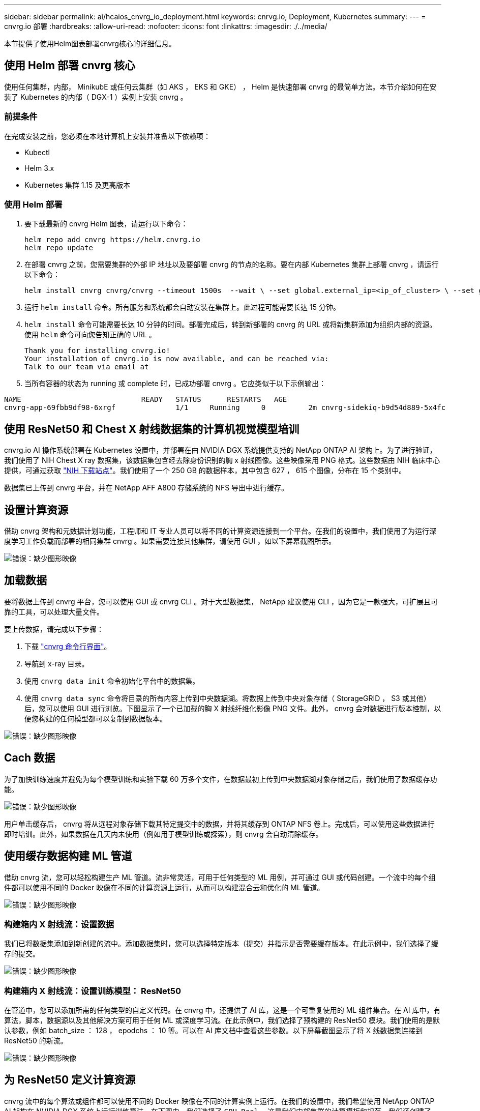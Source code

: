 ---
sidebar: sidebar 
permalink: ai/hcaios_cnvrg_io_deployment.html 
keywords: cnrvg.io, Deployment, Kubernetes 
summary:  
---
= cnvrg.io 部署
:hardbreaks:
:allow-uri-read: 
:nofooter: 
:icons: font
:linkattrs: 
:imagesdir: ./../media/


[role="lead"]
本节提供了使用Helm图表部署cnvrg核心的详细信息。



== 使用 Helm 部署 cnvrg 核心

使用任何集群，内部， MinikubE 或任何云集群（如 AKS ， EKS 和 GKE） ， Helm 是快速部署 cnvrg 的最简单方法。本节介绍如何在安装了 Kubernetes 的内部（ DGX-1 ）实例上安装 cnvrg 。



=== 前提条件

在完成安装之前，您必须在本地计算机上安装并准备以下依赖项：

* Kubectl
* Helm 3.x
* Kubernetes 集群 1.15 及更高版本




=== 使用 Helm 部署

. 要下载最新的 cnvrg Helm 图表，请运行以下命令：
+
....
helm repo add cnvrg https://helm.cnvrg.io
helm repo update
....
. 在部署 cnvrg 之前，您需要集群的外部 IP 地址以及要部署 cnvrg 的节点的名称。要在内部 Kubernetes 集群上部署 cnvrg ，请运行以下命令：
+
....
helm install cnvrg cnvrg/cnvrg --timeout 1500s  --wait \ --set global.external_ip=<ip_of_cluster> \ --set global.node=<name_of_node>
....
. 运行 `helm install` 命令。所有服务和系统都会自动安装在集群上。此过程可能需要长达 15 分钟。
. `helm install` 命令可能需要长达 10 分钟的时间。部署完成后，转到新部署的 cnvrg 的 URL 或将新集群添加为组织内部的资源。使用 `helm` 命令可向您告知正确的 URL 。
+
....
Thank you for installing cnvrg.io!
Your installation of cnvrg.io is now available, and can be reached via:
Talk to our team via email at
....
. 当所有容器的状态为 running 或 complete 时，已成功部署 cnvrg 。它应类似于以下示例输出：


....
NAME                            READY   STATUS      RESTARTS   AGE
cnvrg-app-69fbb9df98-6xrgf              1/1     Running     0          2m cnvrg-sidekiq-b9d54d889-5x4fc           1/1     Running     0          2m controller-65895b47d4-s96v6             1/1     Running     0          2m init-app-vs-config-wv9c4                0/1     Completed   0          9m init-gateway-vs-config-2zbpp            0/1     Completed   0          9m init-minio-vs-config-cd2rg              0/1     Completed   0          9m minio-0                                 1/1     Running     0          2m postgres-0                              1/1     Running     0          2m redis-695c49c986-kcbt9                  1/1     Running     0          2m seeder-wh655                            0/1     Completed   0          2m speaker-5sghr                           1/1     Running     0          2m
....


== 使用 ResNet50 和 Chest X 射线数据集的计算机视觉模型培训

cnvrg.io AI 操作系统部署在 Kubernetes 设置中，并部署在由 NVIDIA DGX 系统提供支持的 NetApp ONTAP AI 架构上。为了进行验证，我们使用了 NIH Chest X ray 数据集，该数据集包含经去除身份识别的胸 x 射线图像。这些映像采用 PNG 格式。这些数据由 NIH 临床中心提供，可通过获取 https://nihcc.app.box.com/v/ChestXray-NIHCC["NIH 下载站点"^]。我们使用了一个 250 GB 的数据样本，其中包含 627 ， 615 个图像，分布在 15 个类别中。

数据集已上传到 cnvrg 平台，并在 NetApp AFF A800 存储系统的 NFS 导出中进行缓存。



== 设置计算资源

借助 cnvrg 架构和元数据计划功能，工程师和 IT 专业人员可以将不同的计算资源连接到一个平台。在我们的设置中，我们使用了为运行深度学习工作负载而部署的相同集群 cnvrg 。如果需要连接其他集群，请使用 GUI ，如以下屏幕截图所示。

image:hcaios_image7.png["错误：缺少图形映像"]



== 加载数据

要将数据上传到 cnvrg 平台，您可以使用 GUI 或 cnvrg CLI 。对于大型数据集， NetApp 建议使用 CLI ，因为它是一款强大，可扩展且可靠的工具，可以处理大量文件。

要上传数据，请完成以下步骤：

. 下载 https://app.cnvrg.io/docs/cli/install.html["cnvrg 命令行界面"^]。
. 导航到 x-ray 目录。
. 使用 `cnvrg data init` 命令初始化平台中的数据集。
. 使用 `cnvrg data sync` 命令将目录的所有内容上传到中央数据湖。将数据上传到中央对象存储（ StorageGRID ， S3 或其他）后，您可以使用 GUI 进行浏览。下图显示了一个已加载的胸 X 射线纤维化影像 PNG 文件。此外， cnvrg 会对数据进行版本控制，以便您构建的任何模型都可以复制到数据版本。


image:hcaios_image8.png["错误：缺少图形映像"]



== Cach 数据

为了加快训练速度并避免为每个模型训练和实验下载 60 万多个文件，在数据最初上传到中央数据湖对象存储之后，我们使用了数据缓存功能。

image:hcaios_image9.png["错误：缺少图形映像"]

用户单击缓存后， cnvrg 将从远程对象存储下载其特定提交中的数据，并将其缓存到 ONTAP NFS 卷上。完成后，可以使用这些数据进行即时培训。此外，如果数据在几天内未使用（例如用于模型训练或探索），则 cnvrg 会自动清除缓存。



== 使用缓存数据构建 ML 管道

借助 cnvrg 流，您可以轻松构建生产 ML 管道。流非常灵活，可用于任何类型的 ML 用例，并可通过 GUI 或代码创建。一个流中的每个组件都可以使用不同的 Docker 映像在不同的计算资源上运行，从而可以构建混合云和优化的 ML 管道。

image:hcaios_image10.png["错误：缺少图形映像"]



=== 构建箱内 X 射线流：设置数据

我们已将数据集添加到新创建的流中。添加数据集时，您可以选择特定版本（提交）并指示是否需要缓存版本。在此示例中，我们选择了缓存的提交。

image:hcaios_image11.png["错误：缺少图形映像"]



=== 构建箱内 X 射线流：设置训练模型： ResNet50

在管道中，您可以添加所需的任何类型的自定义代码。在 cnvrg 中，还提供了 AI 库，这是一个可重复使用的 ML 组件集合。在 AI 库中，有算法，脚本，数据源以及其他解决方案可用于任何 ML 或深度学习流。在此示例中，我们选择了预构建的 ResNet50 模块。我们使用的是默认参数，例如 batch_size ： 128 ， epodchs ： 10 等。可以在 AI 库文档中查看这些参数。以下屏幕截图显示了将 X 线数据集连接到 ResNet50 的新流。

image:hcaios_image12.png["错误：缺少图形映像"]



== 为 ResNet50 定义计算资源

cnvrg 流中的每个算法或组件都可以使用不同的 Docker 映像在不同的计算实例上运行。在我们的设置中，我们希望使用 NetApp ONTAP AI 架构在 NVIDIA DGX 系统上运行训练算法。在下图中，我们选择了 `GPU Real` ，这是我们内部集群的计算模板和规范。我们还创建了一个模板队列并选择了多个模板。这样，如果无法分配 `GPU-Real` 资源（例如，如果其他数据科学家正在使用该资源），则可以通过添加云提供商模板来启用自动云突发功能。以下屏幕截图显示了如何使用 GPU Real 作为 ResNet50 的计算节点。

image:hcaios_image13.png["错误：缺少图形映像"]



=== 跟踪和监控结果

执行流量后， cnvrg 将触发跟踪和监控引擎。每次运行流程都会自动记录并实时更新。超参数，指标，资源使用情况（ GPU 利用率等），代码版本，项目，日志， 实验部分会自动提供，如以下两个屏幕截图所示。

image:hcaios_image14.png["错误：缺少图形映像"]

image:hcaios_image15.png["错误：缺少图形映像"]
